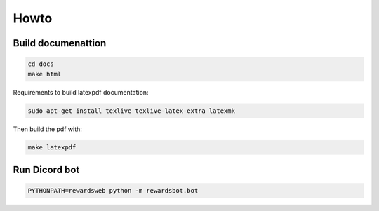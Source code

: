 Howto
=====

Build documenattion
-------------------

.. code-block:: bash

  cd docs
  make html


Requirements to build latexpdf documentation:

.. code-block:: bash

  sudo apt-get install texlive texlive-latex-extra latexmk


Then build the pdf with:

.. code-block:: bash

  make latexpdf


Run Dicord bot
--------------

.. code-block:: bash

  PYTHONPATH=rewardsweb python -m rewardsbot.bot